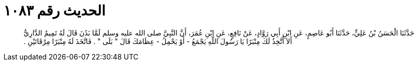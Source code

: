 
= الحديث رقم ١٠٨٣

[quote.hadith]
حَدَّثَنَا الْحَسَنُ بْنُ عَلِيٍّ، حَدَّثَنَا أَبُو عَاصِمٍ، عَنِ ابْنِ أَبِي رَوَّادٍ، عَنْ نَافِعٍ، عَنِ ابْنِ عُمَرَ، أَنَّ النَّبِيَّ صلى الله عليه وسلم لَمَّا بَدُنَ قَالَ لَهُ تَمِيمٌ الدَّارِيُّ أَلاَ أَتَّخِذُ لَكَ مِنْبَرًا يَا رَسُولَ اللَّهِ يَجْمَعُ - أَوْ يَحْمِلُ - عِظَامَكَ قَالَ ‏"‏ بَلَى ‏"‏ ‏.‏ فَاتَّخَذَ لَهُ مِنْبَرًا مِرْقَاتَيْنِ ‏.‏